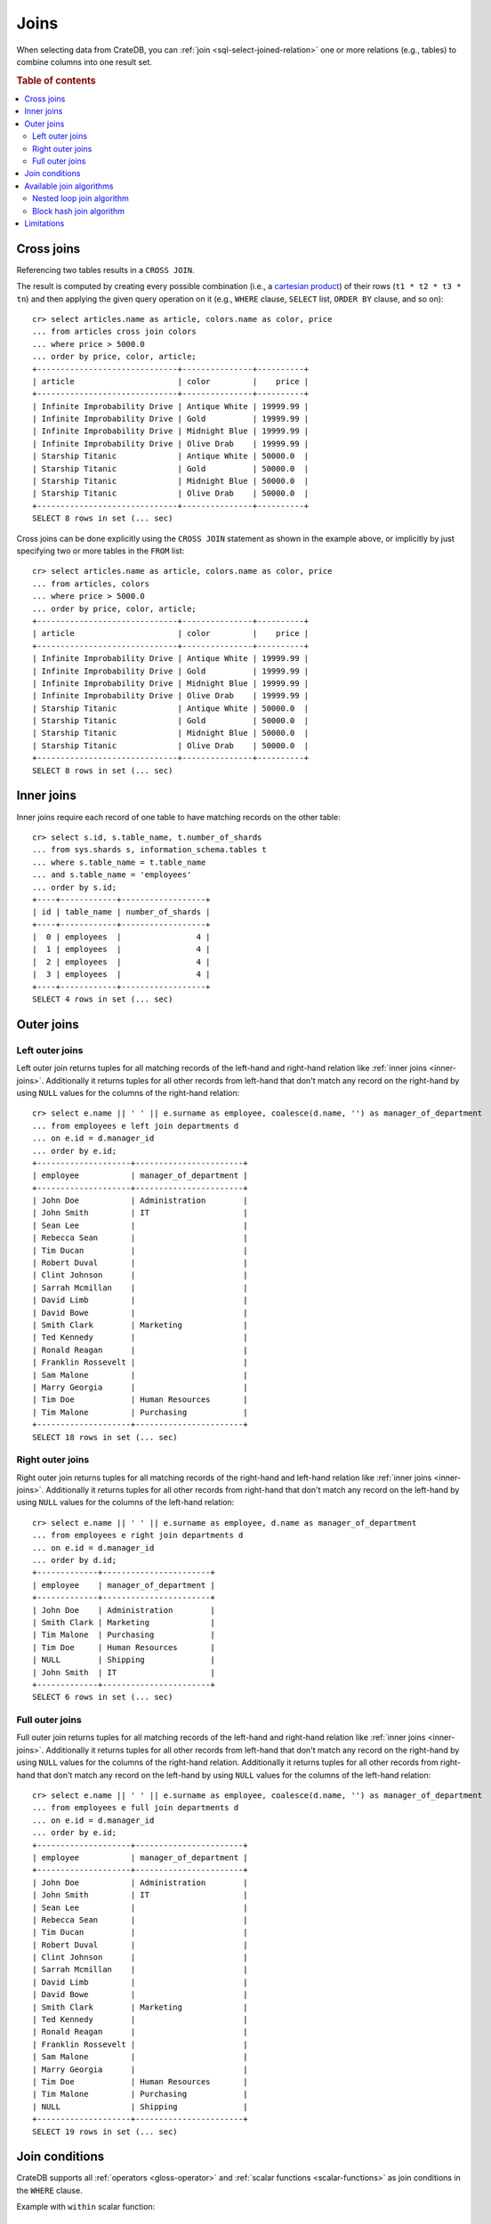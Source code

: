 .. highlight:: psql

.. _sql_joins:

Joins
=====

When selecting data from CrateDB, you can :ref:`join
<sql-select-joined-relation>` one or more relations (e.g., tables) to combine
columns into one result set.

.. SEEALSO::

    `Join (SQL)`_

.. rubric:: Table of contents

.. contents::
   :local:


.. _cross-joins:

Cross joins
-----------

Referencing two tables results in a ``CROSS JOIN``.

The result is computed by creating every possible combination (i.e., a
`cartesian product`_) of their rows (``t1 * t2 * t3 * tn``) and then applying
the given query operation on it (e.g., ``WHERE`` clause, ``SELECT`` list,
``ORDER BY`` clause, and so on)::

    cr> select articles.name as article, colors.name as color, price
    ... from articles cross join colors
    ... where price > 5000.0
    ... order by price, color, article;
    +------------------------------+---------------+----------+
    | article                      | color         |    price |
    +------------------------------+---------------+----------+
    | Infinite Improbability Drive | Antique White | 19999.99 |
    | Infinite Improbability Drive | Gold          | 19999.99 |
    | Infinite Improbability Drive | Midnight Blue | 19999.99 |
    | Infinite Improbability Drive | Olive Drab    | 19999.99 |
    | Starship Titanic             | Antique White | 50000.0  |
    | Starship Titanic             | Gold          | 50000.0  |
    | Starship Titanic             | Midnight Blue | 50000.0  |
    | Starship Titanic             | Olive Drab    | 50000.0  |
    +------------------------------+---------------+----------+
    SELECT 8 rows in set (... sec)

Cross joins can be done explicitly using the ``CROSS JOIN`` statement as shown
in the example above, or implicitly by just specifying two or more tables in
the ``FROM`` list::

    cr> select articles.name as article, colors.name as color, price
    ... from articles, colors
    ... where price > 5000.0
    ... order by price, color, article;
    +------------------------------+---------------+----------+
    | article                      | color         |    price |
    +------------------------------+---------------+----------+
    | Infinite Improbability Drive | Antique White | 19999.99 |
    | Infinite Improbability Drive | Gold          | 19999.99 |
    | Infinite Improbability Drive | Midnight Blue | 19999.99 |
    | Infinite Improbability Drive | Olive Drab    | 19999.99 |
    | Starship Titanic             | Antique White | 50000.0  |
    | Starship Titanic             | Gold          | 50000.0  |
    | Starship Titanic             | Midnight Blue | 50000.0  |
    | Starship Titanic             | Olive Drab    | 50000.0  |
    +------------------------------+---------------+----------+
    SELECT 8 rows in set (... sec)


.. _inner-joins:

Inner joins
-----------

Inner joins require each record of one table to have matching records on the
other table::

    cr> select s.id, s.table_name, t.number_of_shards
    ... from sys.shards s, information_schema.tables t
    ... where s.table_name = t.table_name
    ... and s.table_name = 'employees'
    ... order by s.id;
    +----+------------+------------------+
    | id | table_name | number_of_shards |
    +----+------------+------------------+
    |  0 | employees  |                4 |
    |  1 | employees  |                4 |
    |  2 | employees  |                4 |
    |  3 | employees  |                4 |
    +----+------------+------------------+
    SELECT 4 rows in set (... sec)


.. _outer-joins:

Outer joins
-----------


Left outer joins
................

Left outer join returns tuples for all matching records of the left-hand and
right-hand relation like :ref:`inner joins <inner-joins>`. Additionally it
returns tuples for all other records from left-hand that don't match any record
on the right-hand by using ``NULL`` values for the columns of the right-hand
relation::

    cr> select e.name || ' ' || e.surname as employee, coalesce(d.name, '') as manager_of_department
    ... from employees e left join departments d
    ... on e.id = d.manager_id
    ... order by e.id;
    +--------------------+-----------------------+
    | employee           | manager_of_department |
    +--------------------+-----------------------+
    | John Doe           | Administration        |
    | John Smith         | IT                    |
    | Sean Lee           |                       |
    | Rebecca Sean       |                       |
    | Tim Ducan          |                       |
    | Robert Duval       |                       |
    | Clint Johnson      |                       |
    | Sarrah Mcmillan    |                       |
    | David Limb         |                       |
    | David Bowe         |                       |
    | Smith Clark        | Marketing             |
    | Ted Kennedy        |                       |
    | Ronald Reagan      |                       |
    | Franklin Rossevelt |                       |
    | Sam Malone         |                       |
    | Marry Georgia      |                       |
    | Tim Doe            | Human Resources       |
    | Tim Malone         | Purchasing            |
    +--------------------+-----------------------+
    SELECT 18 rows in set (... sec)


Right outer joins
.................

Right outer join returns tuples for all matching records of the right-hand and
left-hand relation like :ref:`inner joins <inner-joins>`. Additionally it
returns tuples for all other records from right-hand that don't match any
record on the left-hand by using ``NULL`` values for the columns of the
left-hand relation::

    cr> select e.name || ' ' || e.surname as employee, d.name as manager_of_department
    ... from employees e right join departments d
    ... on e.id = d.manager_id
    ... order by d.id;
    +-------------+-----------------------+
    | employee    | manager_of_department |
    +-------------+-----------------------+
    | John Doe    | Administration        |
    | Smith Clark | Marketing             |
    | Tim Malone  | Purchasing            |
    | Tim Doe     | Human Resources       |
    | NULL        | Shipping              |
    | John Smith  | IT                    |
    +-------------+-----------------------+
    SELECT 6 rows in set (... sec)


Full outer joins
................

Full outer join returns tuples for all matching records of the left-hand and
right-hand relation like :ref:`inner joins <inner-joins>`. Additionally it
returns tuples for all other records from left-hand that don't match any record
on the right-hand by using ``NULL`` values for the columns of the right-hand
relation. Additionally it returns tuples for all other records from right-hand
that don't match any record on the left-hand by using ``NULL`` values for the
columns of the left-hand relation::

    cr> select e.name || ' ' || e.surname as employee, coalesce(d.name, '') as manager_of_department
    ... from employees e full join departments d
    ... on e.id = d.manager_id
    ... order by e.id;
    +--------------------+-----------------------+
    | employee           | manager_of_department |
    +--------------------+-----------------------+
    | John Doe           | Administration        |
    | John Smith         | IT                    |
    | Sean Lee           |                       |
    | Rebecca Sean       |                       |
    | Tim Ducan          |                       |
    | Robert Duval       |                       |
    | Clint Johnson      |                       |
    | Sarrah Mcmillan    |                       |
    | David Limb         |                       |
    | David Bowe         |                       |
    | Smith Clark        | Marketing             |
    | Ted Kennedy        |                       |
    | Ronald Reagan      |                       |
    | Franklin Rossevelt |                       |
    | Sam Malone         |                       |
    | Marry Georgia      |                       |
    | Tim Doe            | Human Resources       |
    | Tim Malone         | Purchasing            |
    | NULL               | Shipping              |
    +--------------------+-----------------------+
    SELECT 19 rows in set (... sec)


Join conditions
---------------

CrateDB supports all :ref:`operators <gloss-operator>` and :ref:`scalar
functions <scalar-functions>` as join conditions in the ``WHERE`` clause.

Example with ``within`` scalar function::

    cr> select photos.name, countries.name
    ... from countries, photos
    ... where within(location, geo)
    ... order by countries.name, photos.name;
    +--------------+---------+
    | name         | name    |
    +--------------+---------+
    | Eiffel Tower | France  |
    | Berlin Wall  | Germany |
    +--------------+---------+
    SELECT 2 rows in set (... sec)


.. _available-join-algo:

Available join algorithms
-------------------------


Nested loop join algorithm
..........................

The nested loop algorithm :ref:`evaluates <gloss-evaluation>` the join
conditions on every record of the left-hand table with every record of the
right-hand table in a distributed manner (for each shard of the used
tables). The right-hand table is scanned once for every row in the left-hand
table.

This is the default algorithm used for all types of joins.


Block hash join algorithm
.........................

The performance of `equi-joins`_ is substantially improved by using the `hash
join`_ algorithm. At first, one relation is scanned and loaded into a hash
table using the attributes of the join conditions as hash keys. Once the hash
table is built, the second relation is scanned and the join condition values of
every row are hashed and matched against the hash table.

In order to built a hash table even if the first relation wouldn't fit into the
available memory, only a certain block size of a relation is loaded at
once. The whole operation will be repeated with the next block of the first
relation once scanning the second relation has finished.

This optimisation cannot be applied unless the join is an ``INNER`` join and
the join condition satisfies the following rules:

- Contains at least one ``EQUAL`` :ref:`operator <gloss-operator>`

- Contains no ``OR`` operator

- Every argument of a ``EQUAL`` operator can only references fields from one
  relation

The `hash join`_ algorithm is faster but has a bigger memory footprint. As such
it can explicitly be disabled on demand when memory is scarce using the session
setting :ref:`enable_hashjoin <conf-session-enable-hashjoin>`::


  SET enable_hashjoin=false

Limitations
-----------

Joining more than 2 tables can result in poor execution plans.

Internally the relations are joined in pairs. So for example in a 3 table join,
we'd join `(r1 ⋈ r2) ⋈ r3` (r1 with r2 first, then with r3). The poor execution
plan could happen as there is no optimization in place which improves the join
ordering. Ideally we'd join those relations first which narrow the intermediate
result set to a large degree, so that later joins have less work to do. In the
example before, joining `r1 ⋈ (r2 ⋈ r3)` might be the better order.


.. _Cartesian Product: https://en.wikipedia.org/wiki/Cartesian_product
.. _Equi-Joins: https://en.wikipedia.org/wiki/Join_(SQL)#Equi-join
.. _Hash Join: https://en.wikipedia.org/wiki/Hash_join
.. _Join (SQL): https://en.wikipedia.org/wiki/Join_(SQL)
